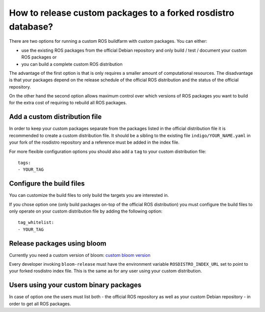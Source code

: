 How to release custom packages to a forked rosdistro database?
==============================================================

There are two options for running a custom ROS buildfarm with custom packages.
You can either:

* use the existing ROS packages from the official Debian repository and only
  build / test / document your custom ROS packages or

* you can build a complete custom ROS distribution

The advantage of the first option is that is only requires a smaller amount of
computational resources.
The disadvantage is that your packages depend on the release schedule of the
official ROS distribution and the status of the official repository.

On the other hand the second option allows maximum control over which versions
of ROS packages you want to build for the extra cost of requiring to rebuild
all ROS packages.


Add a custom distribution file
------------------------------

In order to keep your custom packages separate from the packages listed in the
official distribution file it is recommended to create a custom distribution
file.
It should be a sibling to the existing file ``indigo/YOUR_NAME.yaml`` in your
fork of the rosdistro repository and a reference must be added in the index
file.

For more flexible configuration options you should also add a ``tag`` to your
custom distribution file::

    tags:
    - YOUR_TAG


Configure the build files
-------------------------

You can customize the build files to only build the targets you are interested
in.

If you chose option one (only build packages on-top of the official ROS
distribution) you must configure the build files to only operate on your custom
distribution file by adding the following option::

    tag_whitelist:
    - YOUR_TAG


Release packages using bloom
----------------------------

Currently you need a custom version of bloom:
`custom bloom version <https://github.com/ros-infrastructure/bloom/pull/330>`_

Every developer invoking ``bloom-release`` must have the environment variable
``ROSDISTRO_INDEX_URL`` set to point to your forked rosdistro index file.
This is the same as for any user using your custom distribution.


Users using your custom binary packages
---------------------------------------

In case of option one the users must list both - the official ROS repository as
well as your custom Debian repository - in order to get all ROS packages.
